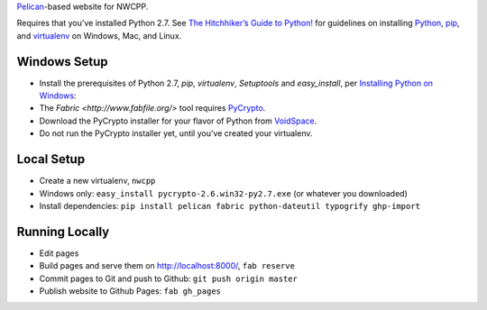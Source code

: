 `Pelican <http://blog.getpelican.com/>`_-based website for NWCPP.

Requires that you've installed Python 2.7.
See `The Hitchhiker’s Guide to Python! <http://docs.python-guide.org/en/latest/>`_
for guidelines on installing `Python <https://www.python.org/>`_,
`pip <http://www.pip-installer.org/>`_, and
`virtualenv <https://pypi.python.org/pypi/virtualenv>`_
on Windows, Mac, and Linux.

Windows Setup
-------------

* Install the prerequisites of Python 2.7, *pip*, *virtualenv*,
  *Setuptools* and *easy_install*, per `Installing Python on Windows
  <http://docs.python-guide.org/en/latest/starting/install/win/>`_:
* The `Fabric <http://www.fabfile.org/>` tool
  requires `PyCrypto <http://pycrypto.org>`_.
* Download the PyCrypto installer for your flavor of Python from
  `VoidSpace <http://www.voidspace.org.uk/python/modules.shtml#pycrypto>`_.
* Do not run the PyCrypto installer yet, until you've created your virtualenv.

Local Setup
-----------

* Create a new virtualenv, ``nwcpp``
* Windows only: ``easy_install pycrypto-2.6.win32-py2.7.exe``
  (or whatever you downloaded)
* Install dependencies:
  ``pip install pelican fabric python-dateutil typogrify ghp-import``

Running Locally
---------------

* Edit pages
* Build pages and serve them on http://localhost:8000/, ``fab reserve``
* Commit pages to Git and push to Github: ``git push origin master``
* Publish website to Github Pages: ``fab gh_pages``

